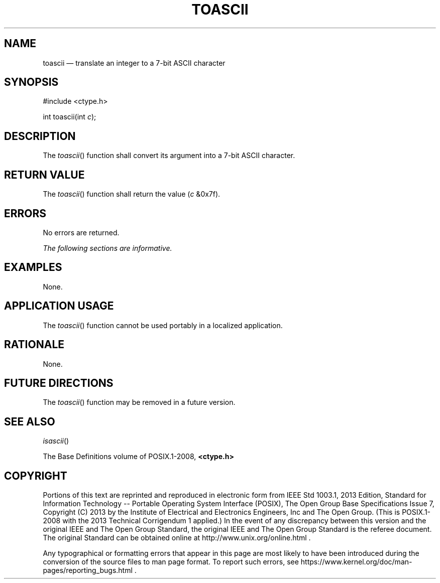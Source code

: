 '\" et
.TH TOASCII "3" 2013 "IEEE/The Open Group" "POSIX Programmer's Manual"

.SH NAME
toascii
\(em translate an integer to a 7-bit ASCII character
.SH SYNOPSIS
.LP
.nf
#include <ctype.h>
.P
int toascii(int \fIc\fP);
.fi
.SH DESCRIPTION
The
\fItoascii\fR()
function shall convert its argument into a 7-bit ASCII character.
.SH "RETURN VALUE"
The
\fItoascii\fR()
function shall return the value (\fIc\fP &0x7f).
.SH ERRORS
No errors are returned.
.LP
.IR "The following sections are informative."
.SH EXAMPLES
None.
.SH "APPLICATION USAGE"
The
\fItoascii\fR()
function cannot be used portably in a localized application.
.SH RATIONALE
None.
.SH "FUTURE DIRECTIONS"
The
\fItoascii\fR()
function may be removed in a future version.
.SH "SEE ALSO"
.IR "\fIisascii\fR\^(\|)"
.P
The Base Definitions volume of POSIX.1\(hy2008,
.IR "\fB<ctype.h>\fP"
.SH COPYRIGHT
Portions of this text are reprinted and reproduced in electronic form
from IEEE Std 1003.1, 2013 Edition, Standard for Information Technology
-- Portable Operating System Interface (POSIX), The Open Group Base
Specifications Issue 7, Copyright (C) 2013 by the Institute of
Electrical and Electronics Engineers, Inc and The Open Group.
(This is POSIX.1-2008 with the 2013 Technical Corrigendum 1 applied.) In the
event of any discrepancy between this version and the original IEEE and
The Open Group Standard, the original IEEE and The Open Group Standard
is the referee document. The original Standard can be obtained online at
http://www.unix.org/online.html .

Any typographical or formatting errors that appear
in this page are most likely
to have been introduced during the conversion of the source files to
man page format. To report such errors, see
https://www.kernel.org/doc/man-pages/reporting_bugs.html .
